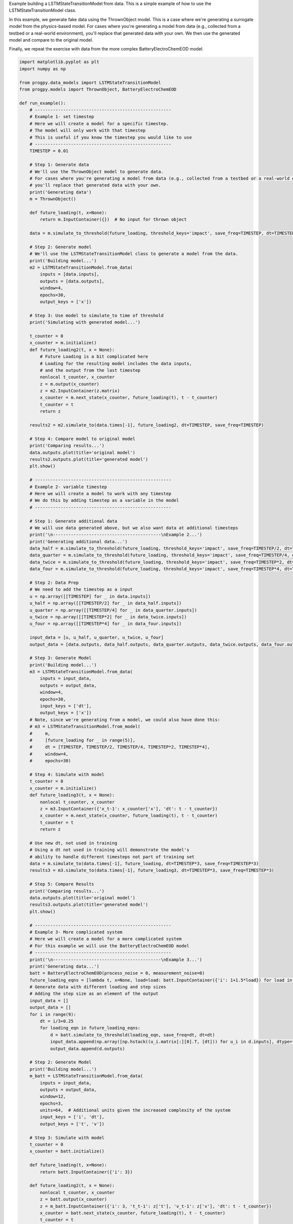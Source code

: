 
.. DO NOT EDIT.
.. THIS FILE WAS AUTOMATICALLY GENERATED BY SPHINX-GALLERY.
.. TO MAKE CHANGES, EDIT THE SOURCE PYTHON FILE:
.. "auto_examples/lstm_model.py"
.. LINE NUMBERS ARE GIVEN BELOW.

.. only:: html

    .. note::
        :class: sphx-glr-download-link-note

        Click :ref:`here <sphx_glr_download_auto_examples_lstm_model.py>`
        to download the full example code

.. rst-class:: sphx-glr-example-title

.. _sphx_glr_auto_examples_lstm_model.py:


Example building a LSTMStateTransitionModel from data. This is a simple example of how to use the LSTMStateTransitionModel class.

In this example, we generate fake data using the ThrownObject model. This is a case where we're generating a surrogate model from the physics-based model. For cases where you're generating a model from data (e.g., collected from a testbed or a real-world environment), you'll replace that generated data with your own. We then use the generated model and compare to the original model.

Finally, we repeat the exercise with data from the more complex BatteryElectroChemEOD model.

.. GENERATED FROM PYTHON SOURCE LINES 11-201

.. code-block:: default


    import matplotlib.pyplot as plt
    import numpy as np

    from progpy.data_models import LSTMStateTransitionModel
    from progpy.models import ThrownObject, BatteryElectroChemEOD

    def run_example():
        # -----------------------------------------------------
        # Example 1- set timestep 
        # Here we will create a model for a specific timestep.
        # The model will only work with that timestep 
        # This is useful if you know the timestep you would like to use
        # -----------------------------------------------------
        TIMESTEP = 0.01

        # Step 1: Generate data
        # We'll use the ThrownObject model to generate data.
        # For cases where you're generating a model from data (e.g., collected from a testbed or a real-world environment), 
        # you'll replace that generated data with your own.
        print('Generating data')
        m = ThrownObject()

        def future_loading(t, x=None):
            return m.InputContainer({})  # No input for thrown object 

        data = m.simulate_to_threshold(future_loading, threshold_keys='impact', save_freq=TIMESTEP, dt=TIMESTEP)

        # Step 2: Generate model
        # We'll use the LSTMStateTransitionModel class to generate a model from the data.
        print('Building model...')
        m2 = LSTMStateTransitionModel.from_data(
            inputs = [data.inputs],
            outputs = [data.outputs],  
            window=4, 
            epochs=30,
            output_keys = ['x'])    
    
        # Step 3: Use model to simulate_to time of threshold
        print('Simulating with generated model...')

        t_counter = 0
        x_counter = m.initialize()
        def future_loading2(t, x = None):
            # Future Loading is a bit complicated here 
            # Loading for the resulting model includes the data inputs, 
            # and the output from the last timestep
            nonlocal t_counter, x_counter
            z = m.output(x_counter)
            z = m2.InputContainer(z.matrix)
            x_counter = m.next_state(x_counter, future_loading(t), t - t_counter)
            t_counter = t
            return z
    
        results2 = m2.simulate_to(data.times[-1], future_loading2, dt=TIMESTEP, save_freq=TIMESTEP)

        # Step 4: Compare model to original model
        print('Comparing results...')
        data.outputs.plot(title='original model')
        results2.outputs.plot(title='generated model')
        plt.show()

        # -----------------------------------------------------
        # Example 2- variable timestep 
        # Here we will create a model to work with any timestep
        # We do this by adding timestep as a variable in the model
        # -----------------------------------------------------

        # Step 1: Generate additional data
        # We will use data generated above, but we also want data at additional timesteps 
        print('\n------------------------------------------\nExample 2...')
        print('Generating additional data...')
        data_half = m.simulate_to_threshold(future_loading, threshold_keys='impact', save_freq=TIMESTEP/2, dt=TIMESTEP/2)
        data_quarter = m.simulate_to_threshold(future_loading, threshold_keys='impact', save_freq=TIMESTEP/4, dt=TIMESTEP/4)
        data_twice = m.simulate_to_threshold(future_loading, threshold_keys='impact', save_freq=TIMESTEP*2, dt=TIMESTEP*2)
        data_four = m.simulate_to_threshold(future_loading, threshold_keys='impact', save_freq=TIMESTEP*4, dt=TIMESTEP*4)

        # Step 2: Data Prep
        # We need to add the timestep as a input
        u = np.array([[TIMESTEP] for _ in data.inputs])
        u_half = np.array([[TIMESTEP/2] for _ in data_half.inputs])
        u_quarter = np.array([[TIMESTEP/4] for _ in data_quarter.inputs])
        u_twice = np.array([[TIMESTEP*2] for _ in data_twice.inputs])
        u_four = np.array([[TIMESTEP*4] for _ in data_four.inputs])

        input_data = [u, u_half, u_quarter, u_twice, u_four]
        output_data = [data.outputs, data_half.outputs, data_quarter.outputs, data_twice.outputs, data_four.outputs]

        # Step 3: Generate Model
        print('Building model...')
        m3 = LSTMStateTransitionModel.from_data(
            inputs = input_data,  
            outputs = output_data,
            window=4, 
            epochs=30, 
            input_keys = ['dt'],
            output_keys = ['x'])  
        # Note, since we're generating from a model, we could also have done this:
        # m3 = LSTMStateTransitionModel.from_model(
        #     m,
        #     [future_loading for _ in range(5)],
        #     dt = [TIMESTEP, TIMESTEP/2, TIMESTEP/4, TIMESTEP*2, TIMESTEP*4],
        #     window=4, 
        #     epochs=30)  

        # Step 4: Simulate with model
        t_counter = 0
        x_counter = m.initialize()
        def future_loading3(t, x = None):
            nonlocal t_counter, x_counter
            z = m3.InputContainer({'x_t-1': x_counter['x'], 'dt': t - t_counter})
            x_counter = m.next_state(x_counter, future_loading(t), t - t_counter)
            t_counter = t
            return z

        # Use new dt, not used in training
        # Using a dt not used in training will demonstrate the model's 
        # ability to handle different timesteps not part of training set
        data = m.simulate_to(data.times[-1], future_loading, dt=TIMESTEP*3, save_freq=TIMESTEP*3)
        results3 = m3.simulate_to(data.times[-1], future_loading3, dt=TIMESTEP*3, save_freq=TIMESTEP*3)

        # Step 5: Compare Results
        print('Comparing results...')
        data.outputs.plot(title='original model')
        results3.outputs.plot(title='generated model')
        plt.show()

        # -----------------------------------------------------
        # Example 3- More complicated system
        # Here we will create a model for a more complicated system
        # For this example we will use the BatteryElectroChemEOD model
        # -----------------------------------------------------
        print('\n------------------------------------------\nExample 3...')
        print('Generating data...')
        batt = BatteryElectroChemEOD(process_noise = 0, measurement_noise=0)
        future_loading_eqns = [lambda t, x=None, load=load: batt.InputContainer({'i': 1+1.5*load}) for load in range(6)]
        # Generate data with different loading and step sizes
        # Adding the step size as an element of the output
        input_data = []
        output_data = []
        for i in range(9):
            dt = i/3+0.25
            for loading_eqn in future_loading_eqns:
                d = batt.simulate_to_threshold(loading_eqn, save_freq=dt, dt=dt) 
                input_data.append(np.array([np.hstack((u_i.matrix[:][0].T, [dt])) for u_i in d.inputs], dtype=float))
                output_data.append(d.outputs)
  
        # Step 2: Generate Model
        print('Building model...') 
        m_batt = LSTMStateTransitionModel.from_data(
            inputs = input_data,
            outputs = output_data,
            window=12, 
            epochs=3, 
            units=64,  # Additional units given the increased complexity of the system
            input_keys = ['i', 'dt'],
            output_keys = ['t', 'v']) 

        # Step 3: Simulate with model
        t_counter = 0
        x_counter = batt.initialize()

        def future_loading(t, x=None):
            return batt.InputContainer({'i': 3})

        def future_loading2(t, x = None):
            nonlocal t_counter, x_counter
            z = batt.output(x_counter)
            z = m_batt.InputContainer({'i': 3, 't_t-1': z['t'], 'v_t-1': z['v'], 'dt': t - t_counter})
            x_counter = batt.next_state(x_counter, future_loading(t), t - t_counter)
            t_counter = t
            return z

        # Use a new dt, not used in training. 
        # Using a dt not used in training will demonstrate the model's 
        # ability to handle different timesteps not part of training set
        data = batt.simulate_to_threshold(future_loading, dt=1, save_freq=1)
        results = m_batt.simulate_to(data.times[-1], future_loading2, dt=1, save_freq=1)

        # Step 5: Compare Results
        print('Comparing results...')
        data.outputs.plot(title='original model', compact=False)
        results.outputs.plot(title='generated model', compact=False)
        plt.show()

        # This last example isn't a perfect fit, but it matches the behavior pretty well
        # Especially the voltage curve

    if __name__ == '__main__':
        run_example()


.. rst-class:: sphx-glr-timing

   **Total running time of the script:** ( 0 minutes  0.000 seconds)


.. _sphx_glr_download_auto_examples_lstm_model.py:

.. only:: html

  .. container:: sphx-glr-footer sphx-glr-footer-example


    .. container:: sphx-glr-download sphx-glr-download-python

      :download:`Download Python source code: lstm_model.py <lstm_model.py>`

    .. container:: sphx-glr-download sphx-glr-download-jupyter

      :download:`Download Jupyter notebook: lstm_model.ipynb <lstm_model.ipynb>`


.. only:: html

 .. rst-class:: sphx-glr-signature

    `Gallery generated by Sphinx-Gallery <https://sphinx-gallery.github.io>`_
